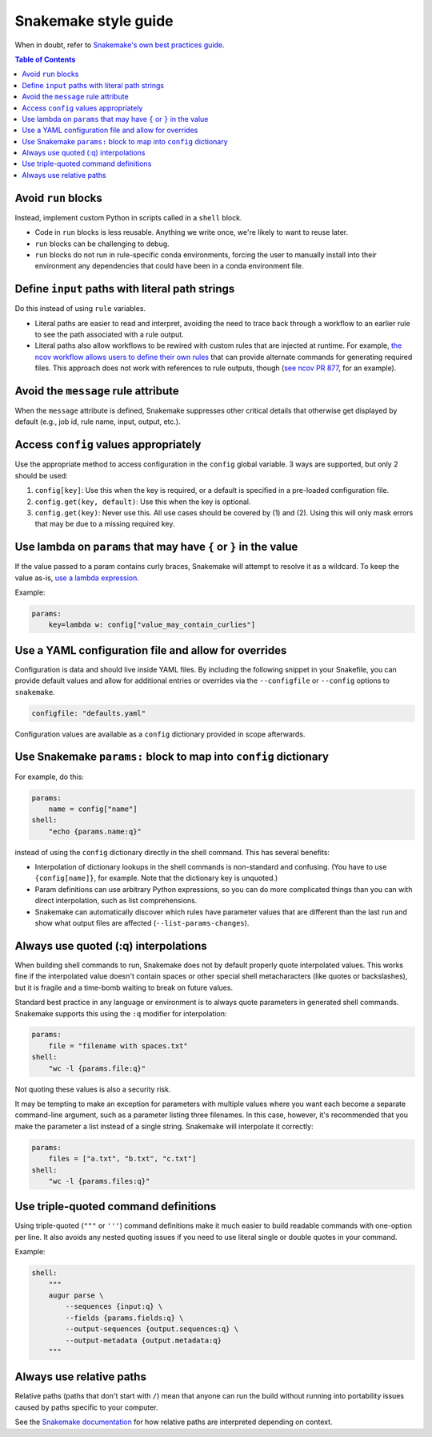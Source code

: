 =====================
Snakemake style guide
=====================

When in doubt, refer to `Snakemake's own best practices
guide <https://snakemake.readthedocs.io/en/stable/snakefiles/best_practices.html>`__.

.. contents:: Table of Contents
   :local:

Avoid ``run`` blocks
====================

Instead, implement custom Python in scripts called in a ``shell`` block.

-  Code in ``run`` blocks is less reusable. Anything we write once,
   we're likely to want to reuse later.

-  ``run`` blocks can be challenging to debug.

-  ``run`` blocks do not run in rule-specific conda environments,
   forcing the user to manually install into their environment any
   dependencies that could have been in a conda environment file.

Define ``input`` paths with literal path strings
================================================

Do this instead of using ``rule`` variables.

-  Literal paths are easier to read and interpret, avoiding the need to
   trace back through a workflow to an earlier rule to see the path
   associated with a rule output.

-  Literal paths also allow workflows to be rewired with custom rules
   that are injected at runtime. For example, `the ncov workflow allows
   users to define their own rules
   <https://docs.nextstrain.org/projects/ncov/en/latest/reference/configuration.html#custom-rules>`__
   that can provide alternate commands for generating required files.
   This approach does not work with references to rule outputs, though
   (`see ncov PR 877 <https://github.com/nextstrain/ncov/pull/877>`__,
   for an example).

Avoid the ``message`` rule attribute
====================================

When the ``message`` attribute is defined, Snakemake suppresses other critical
details that otherwise get displayed by default (e.g., job id, rule name,
input, output, etc.).

Access ``config`` values appropriately
======================================

Use the appropriate method to access configuration in the ``config``
global variable. 3 ways are supported, but only 2 should be used:

1. ``config[key]``: Use this when the key is required, or a default is
   specified in a pre-loaded configuration file.

2. ``config.get(key, default)``: Use this when the key is optional.

3. ``config.get(key)``: Never use this. All use cases should be covered
   by (1) and (2). Using this will only mask errors that may be due to a
   missing required key.

Use lambda on ``params`` that may have ``{`` or ``}`` in the value
==================================================================

If the value passed to a param contains curly braces, Snakemake will attempt to
resolve it as a wildcard. To keep the value as-is, `use a lambda expression <https://github.com/snakemake/snakemake/issues/2166#issuecomment-1464202922>`__.

Example:

.. code-block:: python

   params:
       key=lambda w: config["value_may_contain_curlies"]

Use a YAML configuration file and allow for overrides
=====================================================

Configuration is data and should live inside YAML files. By including the
following snippet in your Snakefile, you can provide default values and allow
for additional entries or overrides via the ``--configfile`` or ``--config``
options to ``snakemake``.

.. code-block:: python

   configfile: "defaults.yaml"

Configuration values are available as a ``config`` dictionary provided in scope
afterwards.

Use Snakemake ``params:`` block to map into ``config`` dictionary
=================================================================

For example, do this:

.. code-block:: python

   params:
       name = config["name"]
   shell:
       "echo {params.name:q}"

instead of using the ``config`` dictionary directly in the shell
command. This has several benefits:

-  Interpolation of dictionary lookups in the shell commands is
   non-standard and confusing. (You have to use ``{config[name]}``, for
   example. Note that the dictionary key is unquoted.)

-  Param definitions can use arbitrary Python expressions, so you can do
   more complicated things than you can with direct interpolation, such
   as list comprehensions.

-  Snakemake can automatically discover which rules have parameter
   values that are different than the last run and show what output
   files are affected (``--list-params-changes``).

Always use quoted (:q) interpolations
=====================================

When building shell commands to run, Snakemake does not by default
properly quote interpolated values. This works fine if the interpolated
value doesn't contain spaces or other special shell metacharacters (like
quotes or backslashes), but it is fragile and a time-bomb waiting to
break on future values.

Standard best practice in any language or environment is to always quote
parameters in generated shell commands. Snakemake supports this using
the ``:q`` modifier for interpolation:

.. code-block:: python

   params:
       file = "filename with spaces.txt"
   shell:
       "wc -l {params.file:q}"

Not quoting these values is also a security risk.

It may be tempting to make an exception for parameters with multiple
values where you want each become a separate command-line argument, such
as a parameter listing three filenames. In this case, however, it's
recommended that you make the parameter a list instead of a single
string. Snakemake will interpolate it correctly:

.. code-block:: python

   params:
       files = ["a.txt", "b.txt", "c.txt"]
   shell:
       "wc -l {params.files:q}"

Use triple-quoted command definitions
=====================================

Using triple-quoted (``"""`` or ``'''``) command definitions make it
much easier to build readable commands with one-option per line. It also
avoids any nested quoting issues if you need to use literal single or
double quotes in your command.

Example:

.. code-block:: python

   shell:
       """
       augur parse \
           --sequences {input:q} \
           --fields {params.fields:q} \
           --output-sequences {output.sequences:q} \
           --output-metadata {output.metadata:q}
       """

Always use relative paths
=========================

Relative paths (paths that don't start with ``/``) mean that anyone can
run the build without running into portability issues caused by paths
specific to your computer.

See the `Snakemake documentation
<https://snakemake.readthedocs.io/en/stable/project_info/faq.html#how-does-snakemake-interpret-relative-paths>`__
for how relative paths are interpreted depending on context.
